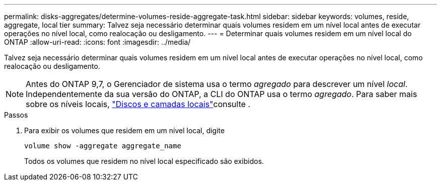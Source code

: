 ---
permalink: disks-aggregates/determine-volumes-reside-aggregate-task.html 
sidebar: sidebar 
keywords: volumes, reside, aggregate, local tier 
summary: Talvez seja necessário determinar quais volumes residem em um nível local antes de executar operações no nível local, como realocação ou desligamento. 
---
= Determinar quais volumes residem em um nível local do ONTAP
:allow-uri-read: 
:icons: font
:imagesdir: ../media/


[role="lead"]
Talvez seja necessário determinar quais volumes residem em um nível local antes de executar operações no nível local, como realocação ou desligamento.


NOTE: Antes do ONTAP 9,7, o Gerenciador de sistema usa o termo _agregado_ para descrever um nível _local_. Independentemente da sua versão do ONTAP, a CLI do ONTAP usa o termo _agregado_. Para saber mais sobre os níveis locais, link:../disks-aggregates/index.html["Discos e camadas locais"]consulte .

.Passos
. Para exibir os volumes que residem em um nível local, digite
+
`volume show -aggregate aggregate_name`

+
Todos os volumes que residem no nível local especificado são exibidos.


